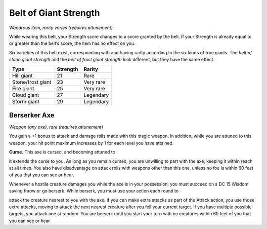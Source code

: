 
.. _srd_Belt-of-Giant-Strength:

Belt of Giant Strength
------------------------------------------------------


*Wondrous item, rarity varies (requires attunement)*

While wearing this belt, your Strength score changes to a score granted
by the belt. If your Strength is already equal to or greater than the
belt’s score, the item has no effect on you.

Six varieties of this belt exist, corresponding with and having rarity
according to the six kinds of true giants. The *belt of stone giant
strength* and the *belt of frost giant strength* look different, but
they have the same effect.

====================  ===============  ====================
 **Type**             **Strength**     **Rarity**
====================  ===============  ====================
Hill giant            21               Rare
Stone/frost giant     23               Very rare
Fire giant            25               Very rare
Cloud giant           27               Legendary
Storm giant           29               Legendary
====================  ===============  ====================

Berserker Axe
^^^^^^^^^^^^^

*Weapon (any axe), rare (requires attunement)*

You gain a +1 bonus to attack and damage rolls made with this magic
weapon. In addition, while you are attuned to this weapon, your hit
point maximum increases by 1 for each level you have attained.

**Curse.** This axe is cursed, and becoming attuned to

it extends the curse to you. As long as you remain cursed, you are
unwilling to part with the axe, keeping it within reach at all times.
You also have disadvantage on attack rolls with weapons other than this
one, unless no foe is within 60 feet of you that you can see or hear.

Whenever a hostile creature damages you while the axe is in your
possession, you must succeed on a DC 15 Wisdom saving throw or go
berserk. While berserk, you must use your action each round to

attack the creature nearest to you with the axe. If you can make extra
attacks as part of the Attack action, you use those extra attacks,
moving to attack the next nearest creature after you fell your current
target. If you have multiple possible targets, you attack one at random.
You are berserk until you start your turn with no creatures within 60
feet of you that you can see or hear.


